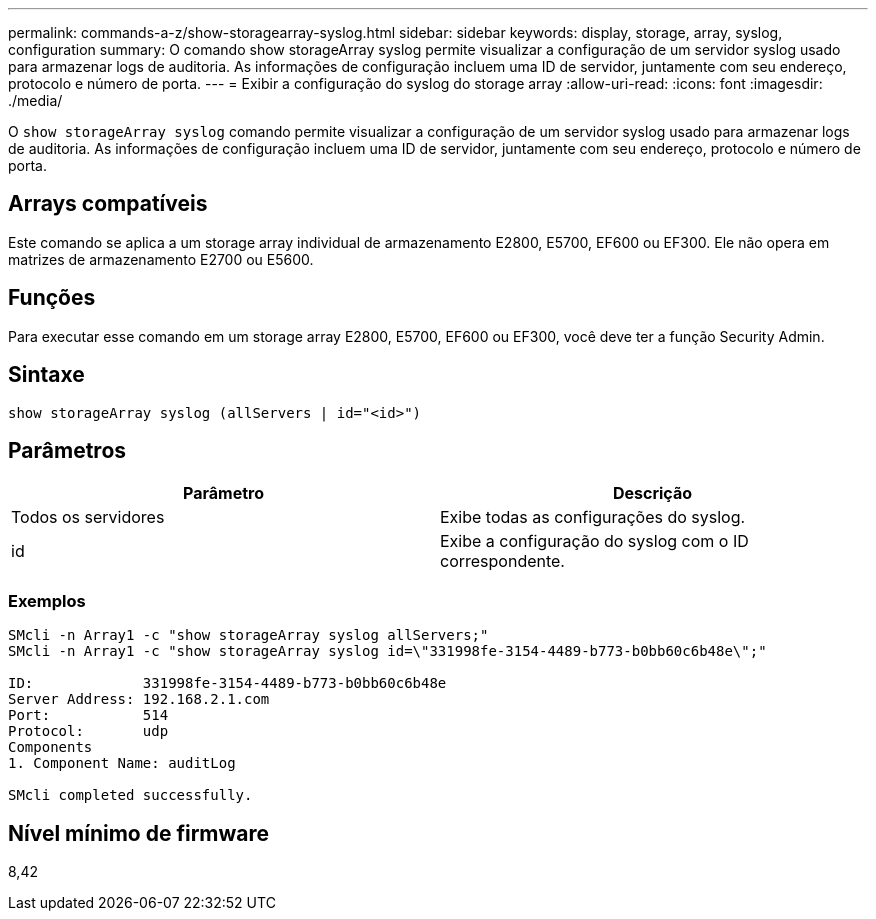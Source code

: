 ---
permalink: commands-a-z/show-storagearray-syslog.html 
sidebar: sidebar 
keywords: display, storage, array, syslog, configuration 
summary: O comando show storageArray syslog permite visualizar a configuração de um servidor syslog usado para armazenar logs de auditoria. As informações de configuração incluem uma ID de servidor, juntamente com seu endereço, protocolo e número de porta. 
---
= Exibir a configuração do syslog do storage array
:allow-uri-read: 
:icons: font
:imagesdir: ./media/


[role="lead"]
O `show storageArray syslog` comando permite visualizar a configuração de um servidor syslog usado para armazenar logs de auditoria. As informações de configuração incluem uma ID de servidor, juntamente com seu endereço, protocolo e número de porta.



== Arrays compatíveis

Este comando se aplica a um storage array individual de armazenamento E2800, E5700, EF600 ou EF300. Ele não opera em matrizes de armazenamento E2700 ou E5600.



== Funções

Para executar esse comando em um storage array E2800, E5700, EF600 ou EF300, você deve ter a função Security Admin.



== Sintaxe

[listing]
----

show storageArray syslog (allServers | id="<id>")
----


== Parâmetros

[cols="2*"]
|===
| Parâmetro | Descrição 


 a| 
Todos os servidores
 a| 
Exibe todas as configurações do syslog.



 a| 
id
 a| 
Exibe a configuração do syslog com o ID correspondente.

|===


=== Exemplos

[listing]
----
SMcli -n Array1 -c "show storageArray syslog allServers;"
SMcli -n Array1 -c "show storageArray syslog id=\"331998fe-3154-4489-b773-b0bb60c6b48e\";"

ID:             331998fe-3154-4489-b773-b0bb60c6b48e
Server Address: 192.168.2.1.com
Port:           514
Protocol:       udp
Components
1. Component Name: auditLog

SMcli completed successfully.
----


== Nível mínimo de firmware

8,42
